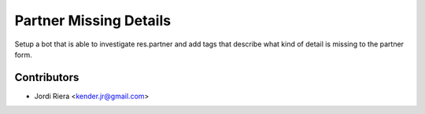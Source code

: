 Partner Missing Details
=======================
Setup a bot that is able to investigate res.partner and add tags that
describe what kind of detail is missing to the partner form.

Contributors
------------
* Jordi Riera <kender.jr@gmail.com>
